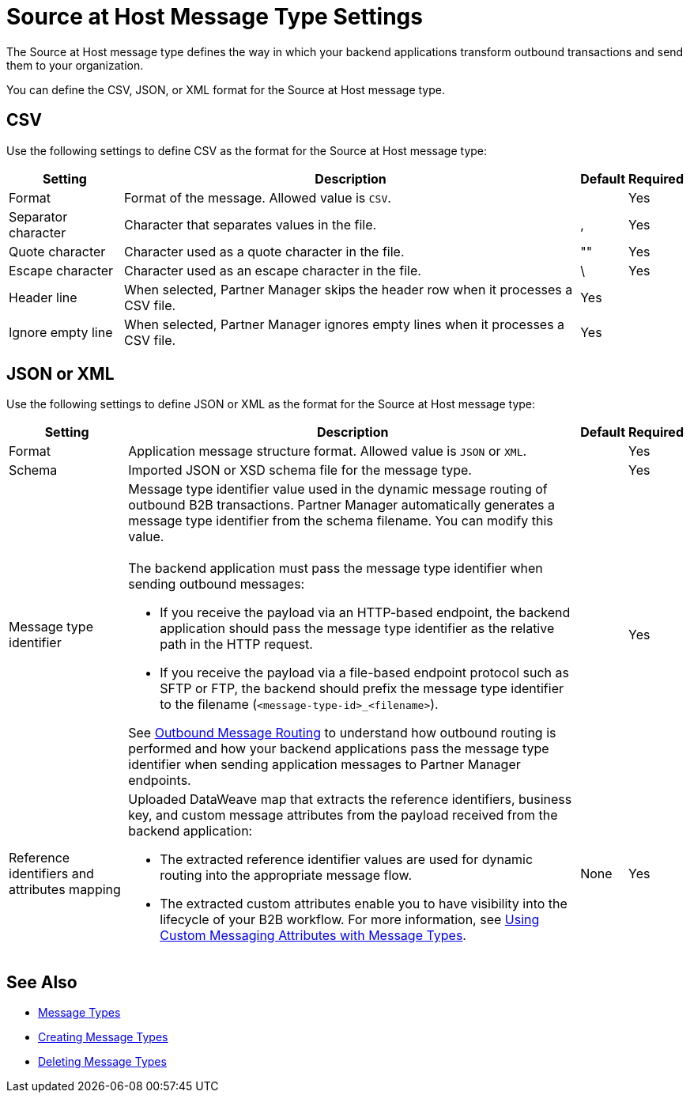 = Source at Host Message Type Settings

The Source at Host message type defines the way in which your backend applications transform outbound transactions and send them to your organization.

You can define the CSV, JSON, or XML format for the Source at Host message type.

== CSV

Use the following settings to define CSV as the format for the Source at Host message type:

[%header%autowidth.spread]
|===
| Setting | Description | Default | Required
| Format | Format of the message. Allowed value is `CSV`.| | Yes
| Separator character | Character that separates values in the file. | , |Yes
| Quote character | Character used as a quote character in the file.  | "" |Yes 
| Escape character | Character used as an escape character in the file. | \ | Yes 
| Header line | When selected, Partner Manager skips the header row when it processes a CSV file. | Yes |
| Ignore empty line | When selected, Partner Manager ignores empty lines when it processes a CSV file. | Yes |
|===

== JSON or XML

Use the following settings to define JSON or XML as the format for the Source at Host message type:

[%header%autowidth.spread]
|===
|Setting |Description |Default | Required
|Format a|Application message structure format. Allowed value is `JSON` or `XML`.
 | |Yes
|Schema |Imported JSON or XSD schema file for the message type.| |Yes
|Message type identifier a| Message type identifier value used in the dynamic message routing of outbound B2B transactions. Partner Manager automatically generates a message type identifier from the schema filename. You can modify this value.
{sp} +
{sp} +
The backend application must pass the message type identifier when sending outbound messages:

* If you receive the payload via an HTTP-based endpoint, the backend application should pass the message type identifier as the relative path in the HTTP request.
* If you receive the payload via a file-based endpoint protocol such as SFTP or FTP, the backend should prefix the message type identifier to the filename (`<message-type-id>_<filename>`).

See xref:outbound-message-routing.adoc[Outbound Message Routing] to understand how outbound routing is performed and how your backend applications pass the message type identifier when sending application messages to Partner Manager endpoints. | |Yes

|Reference identifiers and attributes mapping a|Uploaded DataWeave map that extracts the reference identifiers, business key, and custom message attributes from the payload received from the backend application:

* The extracted reference identifier values are used for dynamic routing into the appropriate message flow.
* The extracted custom attributes enable you to have visibility into the lifecycle of your B2B workflow. For more information, see xref:use-custom-attributes.adoc[Using Custom Messaging Attributes with Message Types].
 |None |Yes
|===

== See Also

* xref:document-types.adoc[Message Types]
* xref:partner-manager-create-message-type.adoc[Creating Message Types]
* xref:delete-message-types.adoc[Deleting Message Types]
